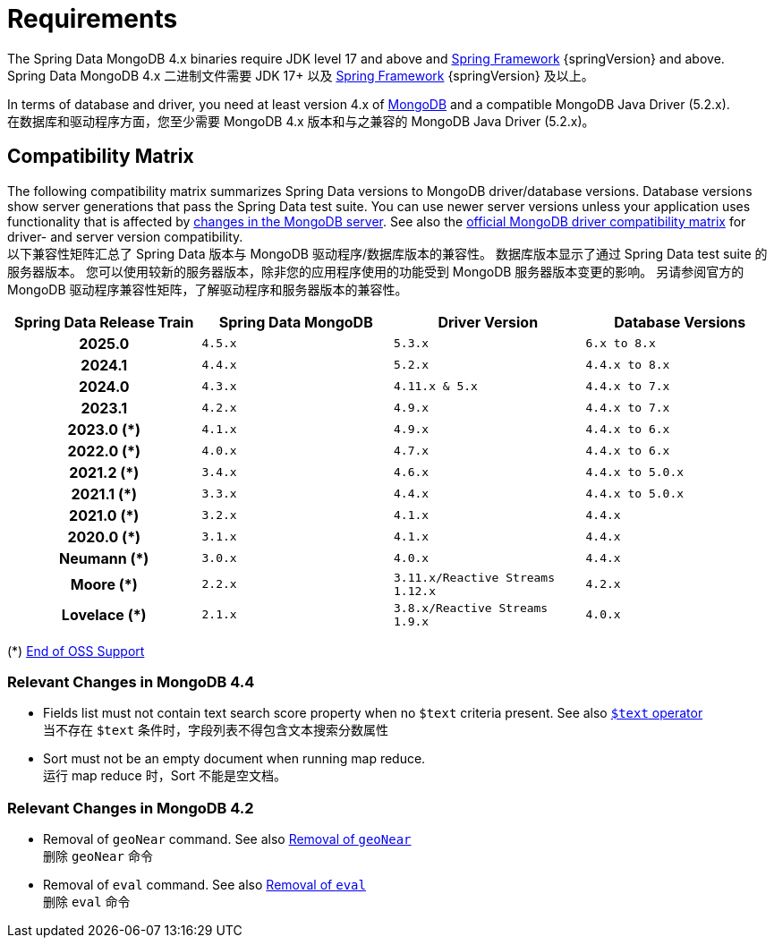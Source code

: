 [[requirements]]
= Requirements

The Spring Data MongoDB 4.x binaries require JDK level 17 and above and https://spring.io/docs[Spring Framework] {springVersion} and above.  +
Spring Data MongoDB 4.x 二进制文件需要 JDK 17+ 以及 https://spring.io/docs[Spring Framework] {springVersion} 及以上。

In terms of database and driver, you need at least version 4.x of https://www.mongodb.org/[MongoDB] and a compatible MongoDB Java Driver (5.2.x).  +
在数据库和驱动程序方面，您至少需要 MongoDB 4.x 版本和与之兼容的 MongoDB Java Driver (5.2.x)。

[[compatibility.matrix]]
== Compatibility Matrix

The following compatibility matrix summarizes Spring Data versions to MongoDB driver/database versions.
Database versions show server generations that pass the Spring Data test suite.
You can use newer server versions unless your application uses functionality that is affected by xref:preface.adoc#compatibility.changes[changes in the MongoDB server].
See also the https://www.mongodb.com/docs/drivers/java/sync/current/compatibility/[official MongoDB driver compatibility matrix] for driver- and server version compatibility.  +
以下兼容性矩阵汇总了 Spring Data 版本与 MongoDB 驱动程序/数据库版本的兼容性。
数据库版本显示了通过 Spring Data test suite 的服务器版本。
您可以使用较新的服务器版本，除非您的应用程序使用的功能受到 MongoDB 服务器版本变更的影响。
另请参阅官方的 MongoDB 驱动程序兼容性矩阵，了解驱动程序和服务器版本的兼容性。

====
[cols="h,m,m,m", options="header"]
|===

|Spring Data Release Train
|Spring Data MongoDB
|Driver Version
|Database Versions

|2025.0
|4.5.x
|5.3.x
|6.x to 8.x

|2024.1
|4.4.x
|5.2.x
|4.4.x to 8.x

|2024.0
|4.3.x
|4.11.x & 5.x
|4.4.x to 7.x

|2023.1
|4.2.x
|4.9.x
|4.4.x to 7.x

|2023.0 (*)
|4.1.x
|4.9.x
|4.4.x to 6.x

|2022.0 (*)
|4.0.x
|4.7.x
|4.4.x to 6.x

|2021.2 (*)
|3.4.x
|4.6.x
|4.4.x to 5.0.x

|2021.1 (*)
|3.3.x
|4.4.x
|4.4.x to 5.0.x

|2021.0 (*)
|3.2.x
|4.1.x
|4.4.x

|2020.0 (*)
|3.1.x
|4.1.x
|4.4.x

|Neumann (*)
|3.0.x
|4.0.x
|4.4.x

|Moore (*)
|2.2.x
|3.11.x/Reactive Streams 1.12.x
|4.2.x

|Lovelace (*)
|2.1.x
|3.8.x/Reactive Streams 1.9.x
|4.0.x

|===
(*) https://spring.io/projects/spring-data-mongodb#support[End of OSS Support]
====

[[compatibility.changes]]
[[compatibility.changes-4.4]]
=== Relevant Changes in MongoDB 4.4

* Fields list must not contain text search score property when no `$text` criteria present. See also https://docs.mongodb.com/manual/reference/operator/query/text/[`$text` operator]  +
当不存在 `$text` 条件时，字段列表不得包含文本搜索分数属性
* Sort must not be an empty document when running map reduce.  +
运行 map reduce 时，Sort 不能是空文档。

[[compatibility.changes-4.2]]
=== Relevant Changes in MongoDB 4.2

* Removal of `geoNear` command. See also https://docs.mongodb.com/manual/release-notes/4.2-compatibility/#remove-support-for-the-geonear-command[Removal of `geoNear`]  +
删除 `geoNear` 命令
* Removal of `eval` command. See also https://docs.mongodb.com/manual/release-notes/4.2-compatibility/#remove-support-for-the-eval-command[Removal of `eval`]  +
删除 `eval` 命令
